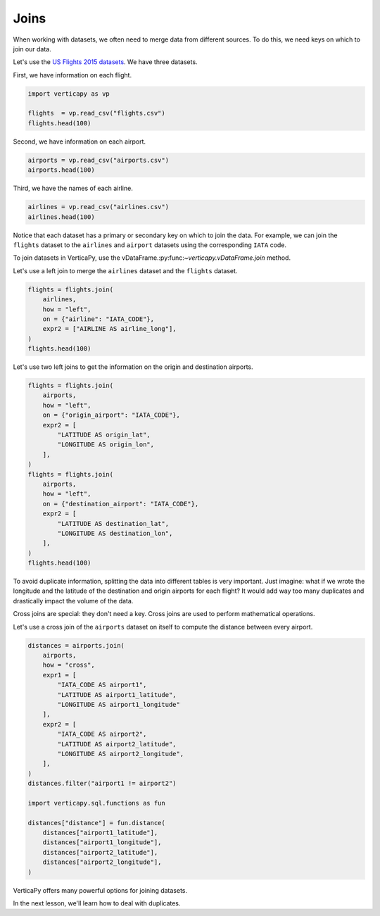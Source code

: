 .. _user_guide.data_preparation.joins:

======
Joins
======

When working with datasets, we often need to merge data from different sources. To do this, we need keys on which to join our data.

Let's use the `US Flights 2015 datasets <https://www.kaggle.com/datasets/usdot/flight-delays>`_. We have three datasets.

First, we have information on each flight.

.. code-block:: python

    import verticapy as vp

    flights  = vp.read_csv("flights.csv")
    flights.head(100)

.. ipython:: python
    :suppress:

    import verticapy as vp
    flights = vp.read_csv("SPHINX_DIRECTORY/source/_static/website/examples/data/flights/flights.csv")
    res = flights.head(100)
    html_file = open("SPHINX_DIRECTORY/figures/ug_dp_table_join_1.html", "w")
    html_file.write(res._repr_html_())
    html_file.close()

.. raw:: html
    :file: SPHINX_DIRECTORY/figures/ug_dp_table_join_1.html

Second, we have information on each airport.

.. code-block:: python

    airports = vp.read_csv("airports.csv")
    airports.head(100)

.. ipython:: python
    :suppress:

    import verticapy as vp
    airports = vp.read_csv("SPHINX_DIRECTORY/source/_static/website/examples/data/flights/airports.csv",
                        dtype = {
                            "IATA_CODE": "Varchar(20)",
                            "AIRPORT": "Varchar(156)",
                            "CITY": "Varchar(60)",
                            "STATE": "Varchar(20)",
                            "COUNTRY": "Varchar(20)",
                            "LATITUDE": "float",
                            "LONGITUDE": "float",
                        }
    )
    res = airports.head(100)
    html_file = open("SPHINX_DIRECTORY/figures/ug_dp_table_join_2.html", "w")
    html_file.write(res._repr_html_())
    html_file.close()

.. raw:: html
    :file: SPHINX_DIRECTORY/figures/ug_dp_table_join_2.html

Third, we have the names of each airline.

.. code-block:: python

    airlines = vp.read_csv("airlines.csv")
    airlines.head(100)

.. ipython:: python
    :suppress:

    import verticapy as vp
    airlines = vp.read_csv("SPHINX_DIRECTORY/source/_static/website/examples/data/flights/airlines.csv")
    res = airlines.head(100)
    html_file = open("SPHINX_DIRECTORY/figures/ug_dp_table_join_3.html", "w")
    html_file.write(res._repr_html_())
    html_file.close()

.. raw:: html
    :file: SPHINX_DIRECTORY/figures/ug_dp_table_join_3.html

Notice that each dataset has a primary or secondary key on which to join the data. For example, we can join the ``flights`` dataset to the ``airlines`` and ``airport`` datasets using the corresponding ``IATA`` code.

To join datasets in VerticaPy, use the vDataFrame.:py:func:`~verticapy.vDataFrame.join` method.

.. ipython:: python

    help(vp.vDataFrame.join)

Let's use a left join to merge the ``airlines`` dataset and the ``flights`` dataset.

.. code-block:: python

    flights = flights.join(
        airlines,
        how = "left",
        on = {"airline": "IATA_CODE"},
        expr2 = ["AIRLINE AS airline_long"],
    )
    flights.head(100)

.. ipython:: python
    :suppress:

    flights = flights.join(
        airlines,
        how = "left",
        on = {"airline": "IATA_CODE"},
        expr2 = ["AIRLINE AS airline_long"],
    )
    res = flights.head(100)
    html_file = open("SPHINX_DIRECTORY/figures/ug_dp_table_join_4.html", "w")
    html_file.write(res._repr_html_())
    html_file.close()

.. raw:: html
    :file: SPHINX_DIRECTORY/figures/ug_dp_table_join_4.html

Let's use two left joins to get the information on the origin and destination airports.

.. code-block:: python

    flights = flights.join(
        airports,
        how = "left",
        on = {"origin_airport": "IATA_CODE"},
        expr2 = [
            "LATITUDE AS origin_lat",
            "LONGITUDE AS origin_lon",
        ],
    )
    flights = flights.join(
        airports,
        how = "left",
        on = {"destination_airport": "IATA_CODE"},
        expr2 = [
            "LATITUDE AS destination_lat",
            "LONGITUDE AS destination_lon",
        ],
    )
    flights.head(100)

.. ipython:: python
    :suppress:

    flights = flights.join(
        airports,
        how = "left",
        on = {"origin_airport": "IATA_CODE"},
        expr2 = [
            "LATITUDE AS origin_lat",
            "LONGITUDE AS origin_lon",
        ],
    )
    flights = flights.join(
        airports,
        how = "left",
        on = {"destination_airport": "IATA_CODE"},
        expr2 = [
            "LATITUDE AS destination_lat",
            "LONGITUDE AS destination_lon",
        ],
    )
    res = flights.head(100)
    html_file = open("SPHINX_DIRECTORY/figures/ug_dp_table_join_5.html", "w")
    html_file.write(res._repr_html_())
    html_file.close()

.. raw:: html
    :file: SPHINX_DIRECTORY/figures/ug_dp_table_join_5.html

To avoid duplicate information, splitting the data into different tables is very important. Just imagine: what if we wrote the longitude and the latitude of the destination and origin airports for each flight? It would add way too many duplicates and drastically impact the volume of the data.

Cross joins are special: they don't need a key. Cross joins are used to perform mathematical operations.

Let's use a cross join of the ``airports`` dataset on itself to compute the distance between every airport.

.. code-block:: python

    distances = airports.join(
        airports, 
        how = "cross", 
        expr1 = [
            "IATA_CODE AS airport1", 
            "LATITUDE AS airport1_latitude", 
            "LONGITUDE AS airport1_longitude"
        ],
        expr2 = [
            "IATA_CODE AS airport2", 
            "LATITUDE AS airport2_latitude", 
            "LONGITUDE AS airport2_longitude",
        ],
    )
    distances.filter("airport1 != airport2")

    import verticapy.sql.functions as fun

    distances["distance"] = fun.distance(
        distances["airport1_latitude"], 
        distances["airport1_longitude"],                                
        distances["airport2_latitude"],
        distances["airport2_longitude"],
    )

.. ipython:: python
    :suppress:

    distances = airports.join(
        airports, 
        how = "cross", 
        expr1 = [
            "IATA_CODE AS airport1", 
            "LATITUDE AS airport1_latitude", 
            "LONGITUDE AS airport1_longitude"
        ],
        expr2 = [
            "IATA_CODE AS airport2", 
            "LATITUDE AS airport2_latitude", 
            "LONGITUDE AS airport2_longitude",
        ],
    )
    distances.filter("airport1 != airport2")

    import verticapy.sql.functions as fun

    distances["distance"] = fun.distance(
        distances["airport1_latitude"], 
        distances["airport1_longitude"],                                
        distances["airport2_latitude"],
        distances["airport2_longitude"],
    )
    res = distances["distance"]
    html_file = open("SPHINX_DIRECTORY/figures/ug_dp_table_join_6.html", "w")
    html_file.write(res._repr_html_())
    html_file.close()

.. raw:: html
    :file: SPHINX_DIRECTORY/figures/ug_dp_table_join_6.html

VerticaPy offers many powerful options for joining datasets.

In the next lesson, we'll learn how to deal with duplicates.